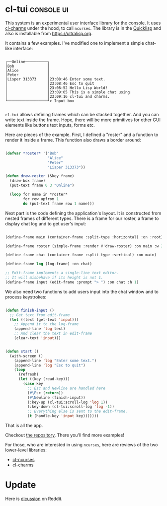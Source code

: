 * cl-tui :console:ui:
:PROPERTIES:
:Documentation: :(
:Docstrings: :(
:Tests:    :(
:Examples: :)
:RepositoryActivity: :)
:CI:       :)
:END:

This system is an experimental user interface library for the console. It uses
[[https://40ants.com/lisp-project-of-the-day/2020/05/0061-cl-charms.html][cl-charms]] under the hood, to call ~ncurses~. The library is in
the [[https://github.com/naryl/cl-tui][Quicklisp]] and also is installable from https://ultralisp.org.

It contains a few examples. I've modified one to implement a simple
chat-like interface:

#+begin_src text

┌──Online──────────┐
│Bob               │
│Alice             │
│Peter             │
│Lisper 313373     │23:08:46 Enter some text.
│                  │23:08:46 Esc to quit
│                  │23:08:52 Hello Lisp World!
│                  │23:09:05 This is a simple chat using
│                  │23:09:16 cl-tui and charms.
└──────────────────┘> Input box

#+end_src

~cl-tui~ allows defining frames which can be stacked together. And you can
write text inside the frame. Hope, there will be more primitives for
other GUI elements like buttons text inputs, forms etc.

Here are pieces of the example. First, I defined a "roster" and a
function to render it inside a frame. This function also draws a border
around:

#+begin_src lisp

(defvar *roster* '("Bob"
                   "Alice"
                   "Peter"
                   "Lisper 313373"))

(defun draw-roster (&key frame)
  (draw-box frame)
  (put-text frame 0 3 "Online")
  
  (loop for name in *roster*
        for row upfrom 1
        do (put-text frame row 1 name)))

#+end_src

Next part is the code defining the application's layout. It is constructed
from nested frames of different types. There is a frame for our roster,
a frame to display chat log and to get user's input:

#+begin_src lisp

(define-frame main (container-frame :split-type :horizontal) :on :root)

(define-frame roster (simple-frame :render #'draw-roster) :on main :w 20)

(define-frame chat (container-frame :split-type :vertical) :on main)

(define-frame log (log-frame) :on chat)

;; Edit-frame implements a single-line text editor.
;; It will misbehave if its height is not 1.
(define-frame input (edit-frame :prompt "> ") :on chat :h 1)

#+end_src

We also need two functions to add users input into the chat window and
to process keystrokes:

#+begin_src lisp

(defun finish-input ()
  ;; Get text from edit-frame
  (let ((text (get-text 'input)))
    ;; Append it to the log-frame
    (append-line 'log text)
    ;; And clear the text in edit-frame
    (clear-text 'input)))


(defun start ()
  (with-screen ()
    (append-line 'log "Enter some text.")
    (append-line 'log "Esc to quit")
    (loop
      (refresh)
      (let ((key (read-key)))
        (case key
          ;; Esc and Newline are handled here
          (#\Esc (return))
          (#\Newline (finish-input))
          (:key-up (cl-tui:scroll-log 'log 1))
          (:key-down (cl-tui:scroll-log 'log -1))
          ;; Everything else is sent to the edit-frame.
          (t (handle-key 'input key)))))))

#+end_src

That is all the app.

Checkout [[https://github.com/naryl/cl-tui][the repository]]. There you'll find more examples!

For those, who are interested in using ~ncurses~, here are reviews of the
two lower-level libraries:

- [[https://40ants.com/lisp-project-of-the-day/2020/05/0059-cl-ncurses.html][cl-ncurses]]
- [[https://40ants.com/lisp-project-of-the-day/2020/05/0061-cl-charms.html][cl-charms]]

* Update

Here is [[https://www.reddit.com/r/Common_Lisp/comments/jmwmmh/tui_libraries/][dicussion]] on Reddit.
